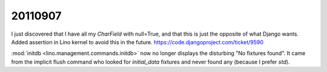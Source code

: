 20110907
========

I just discovered that I have all my `CharField` with null=True, 
and that this is just the opposite of what Django wants.
Added assertion in Lino kernel to avoid this in the future.
https://code.djangoproject.com/ticket/9590

:mod:`initdb <lino.management.commands.initdb>` now no longer 
displays the disturbing "No fixtures found". It came from 
the implicit flush command who looked for `initial_data` fixtures 
and never found any (because I prefer `std`).

